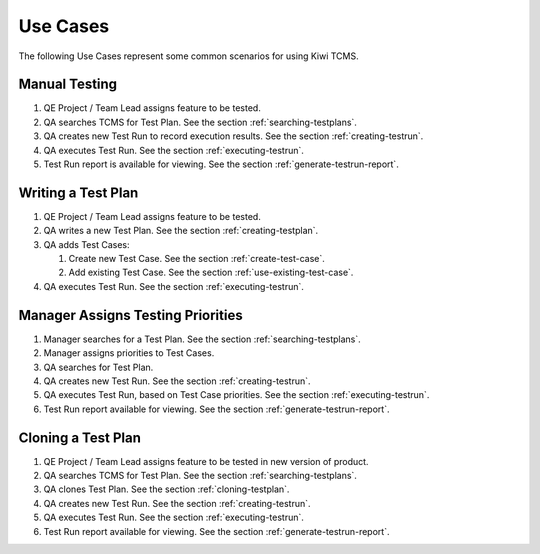 .. _usecase:

Use Cases
=========

The following Use Cases represent some common scenarios for using Kiwi TCMS.

Manual Testing
--------------

#. QE Project / Team Lead assigns feature to be tested.
#. QA searches TCMS for Test Plan. See the section :ref:`searching-testplans`.
#. QA creates new Test Run to record execution results. See the section
   :ref:`creating-testrun`.
#. QA executes Test Run. See the section :ref:`executing-testrun`.
#. Test Run report is available for viewing. See the section
   :ref:`generate-testrun-report`.

|Manual Testing Use Case.|

Writing a Test Plan
-------------------

#. QE Project / Team Lead assigns feature to be tested.
#. QA writes a new Test Plan. See the section :ref:`creating-testplan`.
#. QA adds Test Cases:

   #. Create new Test Case. See the section :ref:`create-test-case`.
   #. Add existing Test Case. See the section :ref:`use-existing-test-case`.

#. QA executes Test Run. See the section :ref:`executing-testrun`.

|Writing a Test Plan Use Case.|

Manager Assigns Testing Priorities
----------------------------------

#. Manager searches for a Test Plan. See the section
   :ref:`searching-testplans`.
#. Manager assigns priorities to Test Cases.
#. QA searches for Test Plan.
#. QA creates new Test Run. See the section :ref:`creating-testrun`.
#. QA executes Test Run, based on Test Case priorities. See the
   section :ref:`executing-testrun`.
#. Test Run report available for viewing. See the section
   :ref:`generate-testrun-report`.

|PM Reporting Use Case.|

Cloning a Test Plan
-------------------

#. QE Project / Team Lead assigns feature to be tested in new version of
   product.
#. QA searches TCMS for Test Plan. See the section :ref:`searching-testplans`.
#. QA clones Test Plan. See the section :ref:`cloning-testplan`.
#. QA creates new Test Run. See the section :ref:`creating-testrun`.
#. QA executes Test Run. See the section :ref:`executing-testrun`.
#. Test Run report available for viewing. See the section
   :ref:`generate-testrun-report`.

|Cloning a Test Plan Use Case.|

.. |Manual Testing Use Case.| image:: ../_static/Manual_Testing.png
.. |Writing a Test Plan Use Case.| image:: ../_static/Create_New_TP.png
.. |PM Reporting Use Case.| image:: ../_static/PM_Reporting.png
.. |Cloning a Test Plan Use Case.| image:: ../_static/TP_Cloning.png
